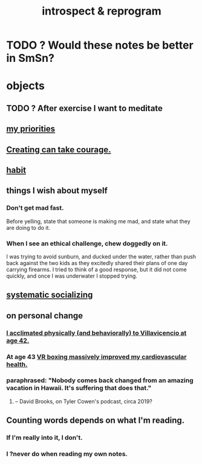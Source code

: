 :PROPERTIES:
:ID:       a04c2b66-35bd-45f6-8dfa-5513ffe36a9c
:ROAM_ALIASES: reprogram
:END:
#+title: introspect & reprogram
* TODO ? Would these notes be better in SmSn?
* objects
** TODO ? After exercise I want to meditate
   :PROPERTIES:
   :ID:       506d431f-c5ac-486a-a7e6-6dfa6c09d69b
   :END:
** [[id:24169b3e-6d41-48dd-9367-6df7a3565bed][my priorities]]
** [[id:776b4780-a8b8-42af-ba5a-b3703a2fc248][Creating can take courage.]]
** [[id:40b049b7-ef2a-4eab-a9f8-07ee5841aa86][habit]]
** things I wish about myself
*** Don't get mad fast.
    Before yelling, state that someone is making me mad,
    and state what they are doing to do it.
*** When I see an ethical challenge, chew doggedly on it.
    I was trying to avoid sunburn,
    and ducked under the water, rather than push back
    against the two kids as they excitedly shared their plans
    of one day carrying firearms.
    I tried to think of a good response,
    but it did not come quickly,
    and once I was underwater I stopped trying.
** [[id:73e229ee-a416-41db-a23a-4d960b2e559f][systematic socializing]]
** on personal change
*** [[id:1e7279ff-9d26-403c-9084-3ec8fd82b86e][I acclimated physically (and behaviorally) to Villavicencio at age 42.]]
*** At age 43 [[id:36fdf096-50fb-4a64-9b58-cce6ea2c700a][VR boxing massively improved my cardiovascular health.]]
*** paraphrased: "Nobody comes back changed from an amazing vacation in Hawaii. It's suffering that does that."
**** -- David Brooks, on Tyler Cowen's podcast, circa 2019?
** Counting words depends on what I'm reading.
*** If I'm really into it, I don't.
*** I ?never do when reading my own notes.
